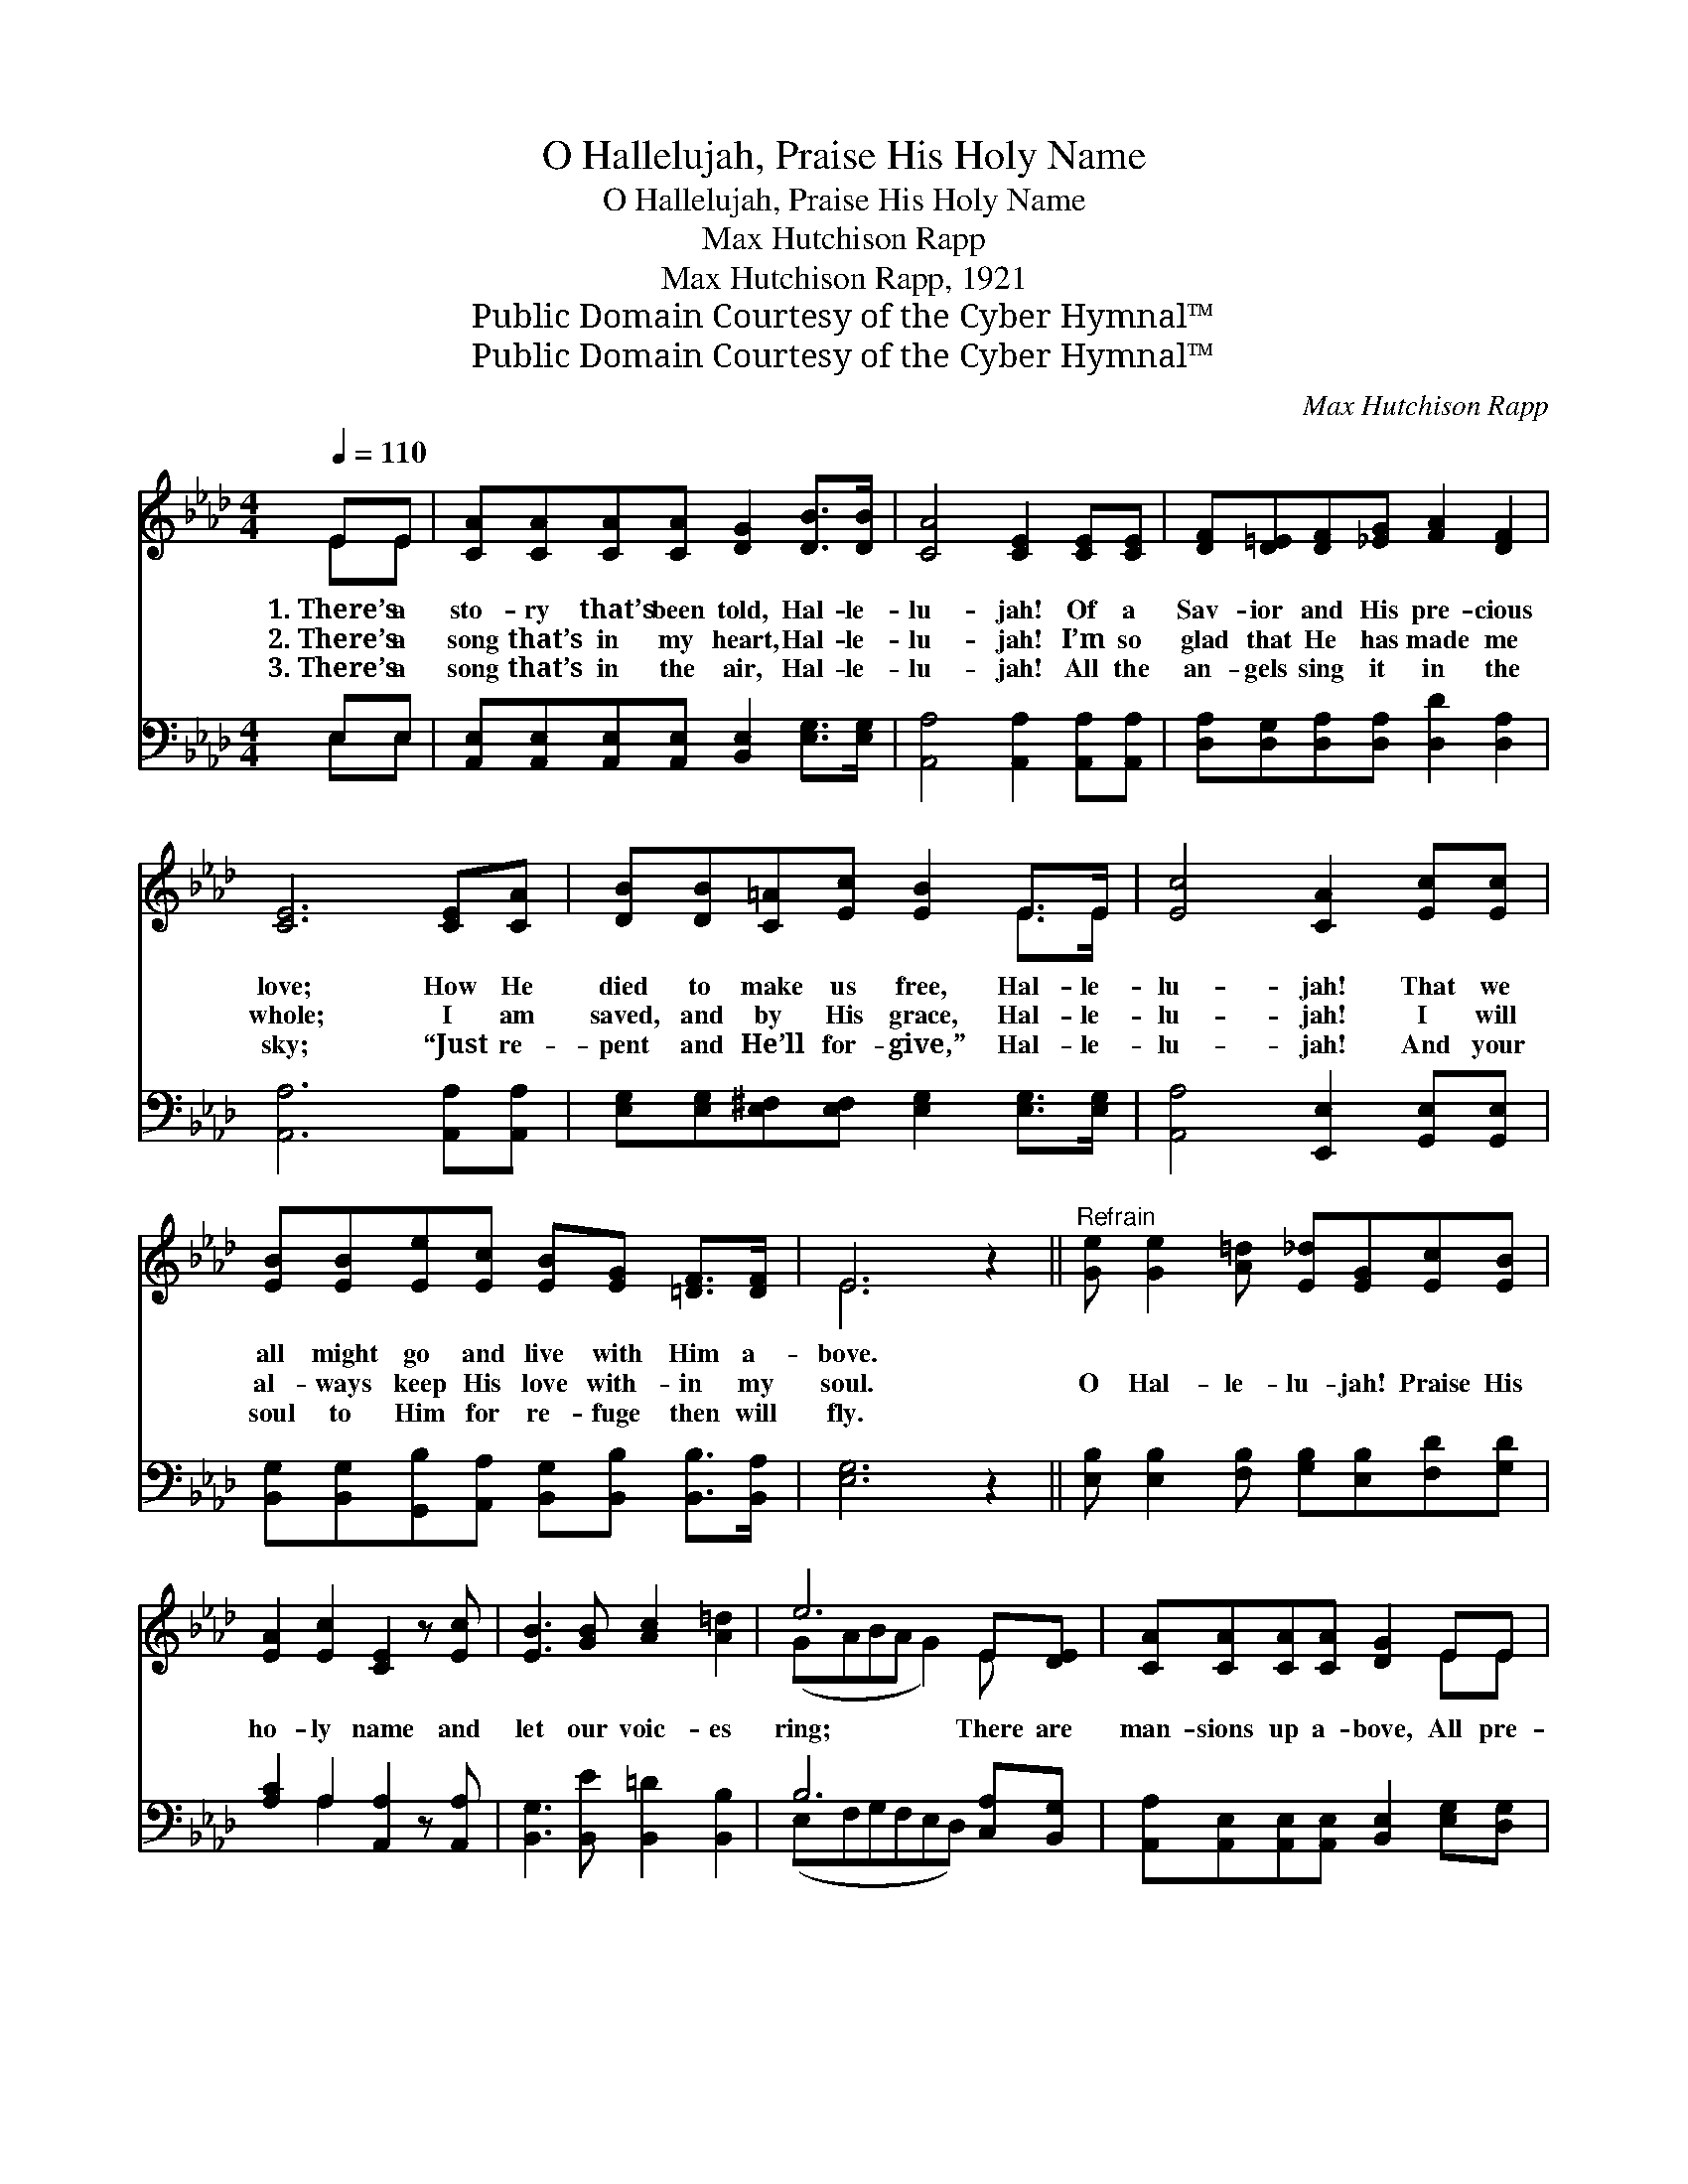 X:1
T:O Hallelujah, Praise His Holy Name
T:O Hallelujah, Praise His Holy Name
T:Max Hutchison Rapp
T:Max Hutchison Rapp, 1921
T:Public Domain Courtesy of the Cyber Hymnal™
T:Public Domain Courtesy of the Cyber Hymnal™
C:Max Hutchison Rapp
Z:Public Domain
Z:Courtesy of the Cyber Hymnal™
%%score ( 1 2 ) ( 3 4 )
L:1/8
Q:1/4=110
M:4/4
K:Ab
V:1 treble 
V:2 treble 
V:3 bass 
V:4 bass 
V:1
 EE | [CA][CA][CA][CA] [DG]2 [DB]>[DB] | [CA]4 [CE]2 [CE][CE] | [DF][D=E][DF][_EG] [FA]2 [DF]2 | %4
w: 1.~There’s a|sto- ry that’s been told, Hal- le-|lu- jah! Of a|Sav- ior and His pre- cious|
w: 2.~There’s a|song that’s in my heart, Hal- le-|lu- jah! I’m so|glad that He has made me|
w: 3.~There’s a|song that’s in the air, Hal- le-|lu- jah! All the|an- gels sing it in the|
 [CE]6 [CE][CA] | [DB][DB][C=A][Ec] [EB]2 E>E | [Ec]4 [CA]2 [Ec][Ec] | %7
w: love; How He|died to make us free, Hal- le-|lu- jah! That we|
w: whole; I am|saved, and by His grace, Hal- le-|lu- jah! I will|
w: sky; “Just re-|pent and He’ll for- give,” Hal- le-|lu- jah! And your|
 [EB][EB][Ee][Ec] [EB][EG] [=DF]>[DF] | E6 z2 ||"^Refrain" [Ge] [Ge]2 [A=d] [E_d][EG][Ec][EB] | %10
w: all might go and live with Him a-|bove.||
w: al- ways keep His love with- in my|soul.|O Hal- le- lu- jah! Praise His|
w: soul to Him for re- fuge then will|fly.||
 [EA]2 [Ec]2 [CE]2 z [Ec] | [EB]3 [GB] [Ac]2 [A=d]2 | e6 E[DE] | [CA][CA][CA][CA] [DG]2 EE | %14
w: ||||
w: ho- ly name and|let our voic- es|ring; There are|man- sions up a- bove, All pre-|
w: ||||
 [EA][EB][Ec][Ed] !fermata![Ae]2 !fermata![Af]2 | [Ae] [Ae]2 [Ad] [Ac]2 B2 | [EA]6 |] %17
w: |||
w: pared for those who love And|sing of their Sav- ior|king.|
w: |||
V:2
 EE | x8 | x8 | x8 | x8 | x6 E>E | x8 | x8 | E6 x2 || x8 | x8 | x8 | (GABA G2) E x | x6 EE | x8 | %15
 x6 (GE) | x6 |] %17
V:3
 E,E, | [A,,E,][A,,E,][A,,E,][A,,E,] [B,,E,]2 [E,G,]>[E,G,] | [A,,A,]4 [A,,A,]2 [A,,A,][A,,A,] | %3
 [D,A,][D,G,][D,A,][D,A,] [D,D]2 [D,A,]2 | [A,,A,]6 [A,,A,][A,,A,] | %5
 [E,G,][E,G,][E,^F,][E,F,] [E,G,]2 [E,G,]>[E,G,] | [A,,A,]4 [E,,E,]2 [G,,E,][G,,E,] | %7
 [B,,G,][B,,G,][G,,B,][A,,A,] [B,,G,][B,,B,] [B,,B,]>[B,,A,] | [E,G,]6 z2 || %9
 [E,B,] [E,B,]2 [F,B,] [G,B,][E,B,][F,D][G,D] | [A,C]2 A,2 [A,,A,]2 z [A,,A,] | %11
 [B,,G,]3 [B,,E] [B,,=D]2 [B,,B,]2 | B,6 [C,A,][B,,G,] | %13
 [A,,A,][A,,E,][A,,E,][A,,E,] [B,,E,]2 [E,G,][D,G,] | %14
 [C,A,][E,G,]A,[A,B,] !fermata![A,C]2 !fermata![A,D]2 | [A,C] [C,E]2 [D,F] [E,E]2 [E,D]2 | %16
 [A,,A,C]6 |] %17
V:4
 E,E, | x8 | x8 | x8 | x8 | x8 | x8 | x8 | x8 || x8 | x2 A,2 x4 | x8 | (E,F,G,F,E,D,) x2 | x8 | %14
 x2 A, x5 | x8 | x6 |] %17


